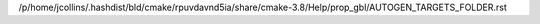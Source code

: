 /p/home/jcollins/.hashdist/bld/cmake/rpuvdavnd5ia/share/cmake-3.8/Help/prop_gbl/AUTOGEN_TARGETS_FOLDER.rst